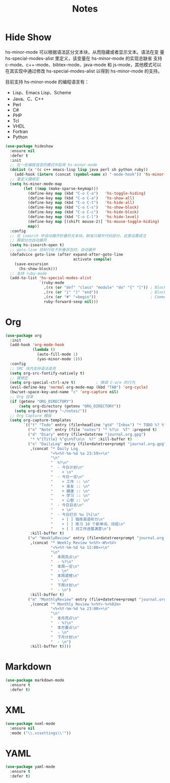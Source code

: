 #+TITLE:     Notes

* Hide Show

  hs-minor-mode 可以根据语法区分文本块，从而隐藏或者显示文本。语法在变
量 hs-special-modes-alist 里定义，该变量在 hs-minor-mode 的实现总缺省
支持 c-mode、c++-mode、bibtex-mode、java-mode 和 js-mode，其他模式可以
在其实现中通过修改 hs-special-modes-alist 以得到 hs-minor-mode 的支持。

  目前支持 hs-minor-mode 的编程语言有：
  - Lisp、Emacs Lisp、Scheme
  - Java、C、C++ 
  - Perl
  - C#
  - PHP
  - Tcl
  - VHDL
  - Fortran
  - Python

#+BEGIN_SRC emacs-lisp
  (use-package hideshow
    :ensure nil
    :defer t
    :init
    ;; 在一些编程语言的模式中启用 hs-minor-mode
    (dolist (x '(c c++ emacs-lisp lisp java perl sh python ruby))
      (add-hook (intern (concat (symbol-name x) "-mode-hook")) 'hs-minor-mode))
    ;; 重定义键绑定
    (setq hs-minor-mode-map
          (let ((map (make-sparse-keymap)))
            (define-key map (kbd "C-o C-o")   'hs-toggle-hiding)
            (define-key map (kbd "C-o C-a")   'hs-show-all)
            (define-key map (kbd "C-o C-t")   'hs-hide-all)
            (define-key map (kbd "C-o C-s")   'hs-show-block)
            (define-key map (kbd "C-o C-c")   'hs-hide-block)
            (define-key map (kbd "C-o C-l")   'hs-hide-level)
            (define-key map [(shift mouse-2)] 'hs-mouse-toggle-hiding)
            map))
    :config
    ;; 在 isearch 中自动展开折叠的文本块。缺省只展开代码部分，这里设置成注
    ;; 释部分也自动展开
    (setq hs-isearch-open t)
    ;; goto-line 目标行处于折叠状态时，自动展开
    (defadvice goto-line (after expand-after-goto-line
                                activate compile)
      (save-excursion
        (hs-show-block)))
    ;; 支持 ruby-mode
    (add-to-list 'hs-special-modes-alist
                 `(ruby-mode
                   ,(rx (or "def" "class" "module" "do" "{" "[")) ; Block start
                   ,(rx (or "}" "]" "end"))                       ; Block end
                   ,(rx (or "#" "=begin"))                        ; Comment start
                   ruby-forward-sexp nil)))
#+END_SRC

* Org

#+BEGIN_SRC emacs-lisp
  (use-package org
    :init
    (add-hook 'org-mode-hook
              (lambda ()
                (auto-fill-mode 1)
                (yas-minor-mode 1)))
    :config
    ;; SRC 块内支持语法高亮
    (setq org-src-fontify-natively t)
    ;; 键绑定
    (setq org-special-ctrl-a/e t)         ; 微调 C-a/e 的行为
    (evil-define-key 'normal org-mode-map (kbd "TAB") 'org-cycle)
    (bw/set-space-key-and-name "c" 'org-capture nil)
    ;; Org 目录
    (if (getenv "ORG_DIRECTORY")
        (setq org-directory (getenv "ORG_DIRECTORY"))
      (setq org-directory "~/notes/"))
    ;; Org Capture 模版
    (setq org-capture-templates
          `(("t" "Todo" entry (file+headline "gtd" "Inbox") "* TODO %? %^g\n  %u")
            ("n" "Note" entry (file "notes") "* %?\n  %T" :prepend t)
            ("d" "Diary" entry (file+datetree "journal.org.gpg")
             "* %^{Title} %^g\n%T\n\n  %?" :kill-buffer t)
            ("o" "DailyLog" entry (file+datetree+prompt "journal.org.gpg")
             ,(concat "* Daily Log                                                     :DailyLog:\n"
                      "<%<%Y-%m-%d %a 23:59>>\n"
                      "\n"
                      "  %?\n"
                      "  - 今日计划\n"
                      "    + \n"
                      "  - 今日一览\n"
                      "    + 工作 :: \n"
                      "    + 亲友 :: \n"
                      "    + 健康 :: \n"
                      "    + 学习 :: \n"
                      "    + 心智 :: \n"
                      "  - 今日日志\n"
                      "    + \n"
                      "  - 今日打分 %u [%]\n"
                      "    + [ ] 锻炼英语听力\n"
                      "    + [ ] 练习 10 个新单词、词组\n"
                      "    + [ ] 对工作进展满意\n")
             :kill-buffer t)
            ("w" "WeeklyReview" entry (file+datetree+prompt "journal.org.gpg")
             ,(concat "* Weekly Review %<%Y>-W%<%V>                                    :WeeklyReview:\n"
                      "<%<%Y-%m-%d %a 12:00>>\n"
                      "\n"
                      "  本周亮点\n"
                      "  - %?\n"
                      "  本周一览\n"
                      "  - \n"
                      "  本周遗憾\n"
                      "  - \n"
                      "  下周计划\n"
                      "  - \n")
             :kill-buffer t)
            ("m" "MonthlyReview" entry (file+datetree+prompt "journal.org.gpg")
             ,(concat "* Monthly Review %<%Y>-%<%02m>                                :MonthlyReview:\n"
                      "<%<%Y-%m-%d %a 23:00>>\n"
                      "\n"
                      "  本月亮点\n"
                      "  - %?\n"
                      "  本月要点\n"
                      "  - \n"
                      "  下月计划\n"
                      "  - \n")
             :kill-buffer t))))
#+END_SRC

* Markdown

#+BEGIN_SRC emacs-lisp
  (use-package markdown-mode
    :ensure t
    :defer t)
#+END_SRC

* XML

#+BEGIN_SRC emacs-lisp
  (use-package nxml-mode
    :ensure nil
    :mode ("\\.vssettings\\'"))
#+END_SRC

* YAML

#+BEGIN_SRC emacs-lisp
  (use-package yaml-mode
    :ensure t
    :defer t)
#+END_SRC
